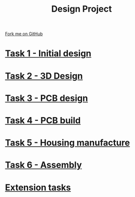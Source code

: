 #+STARTUP:indent
#+HTML_HEAD: <link rel="stylesheet" type="text/css" href="pages/css/styles.css"/>
#+HTML_HEAD_EXTRA: <link href='http://fonts.googleapis.com/css?family=Ubuntu+Mono|Ubuntu' rel='stylesheet' type='text/css'>
#+OPTIONS: f:nil author:nil num:nil creator:nil timestamp:nil  toc:nil
#+TITLE: Design Project
#+AUTHOR: Stephen Brown


#+BEGIN_HTML
<div class="github-fork-ribbon-wrapper left">
    <div class="github-fork-ribbon">
        <a href="https://github.com/stsb11/9-SC-LED">Fork me on GitHub</a>
    </div>
</div>
#+END_HTML
* [[file:pages/1_Lesson.html][Task 1 - Initial design]]
:PROPERTIES:
:HTML_CONTAINER_CLASS: link-heading
:END:
* [[file:pages/2_Lesson.html][Task 2 - 3D Design]]
:PROPERTIES:
:HTML_CONTAINER_CLASS: link-heading
:END:      
* [[file:pages/3_Lesson.html][Task 3 - PCB design]] 
:PROPERTIES:
:HTML_CONTAINER_CLASS: link-heading
:END:
* [[file:pages/4_Lesson.html][Task 4 - PCB build]]
:PROPERTIES:
:HTML_CONTAINER_CLASS: link-heading
:END:      

* [[file:pages/5_Lesson.html][Task 5 - Housing manufacture]]
:PROPERTIES:
:HTML_CONTAINER_CLASS: link-heading
:END:      

* [[file:pages/6_Lesson.html][Task 6 - Assembly]]
:PROPERTIES:
:HTML_CONTAINER_CLASS: link-heading
:END:      

* [[file:pages/7_Homework.html][Extension tasks]]
:PROPERTIES:
:HTML_CONTAINER_CLASS: link-heading
:END:      

